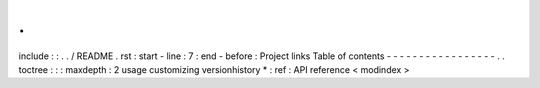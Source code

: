 .
.
include
:
:
.
.
/
README
.
rst
:
start
-
line
:
7
:
end
-
before
:
Project
links
Table
of
contents
-
-
-
-
-
-
-
-
-
-
-
-
-
-
-
-
-
.
.
toctree
:
:
:
maxdepth
:
2
usage
customizing
versionhistory
*
:
ref
:
API
reference
<
modindex
>
